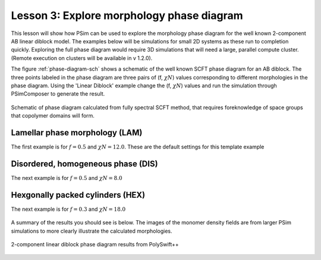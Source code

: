 .. _ld-tutorial-lesson-3-phase-diagram:

Lesson 3: Explore morphology phase diagram
---------------------------------------------------------------------------

This lesson will show how PSim can be used to explore the morphology
phase diagram for the well known 2-component AB linear diblock model. The 
examples below will be simulations for small 2D systems as these run to 
completion quickly.
Exploring the full phase diagram would require 3D simulations that will need
a large, parallel compute cluster. (Remote execution on clusters will be 
available in v 1.2.0).

The figure :ref:`phase-diagram-sch` shows a schematic of the well known SCFT 
phase diagram for an AB diblock. The three points labeled in the 
phase diagram are three pairs of (f, :math:`\chi N`) values corresponding to 
different morphologies in the phase diagram. Using the 'Linear Diblock' 
example change the (f, :math:`\chi N`) values and run the simulation through
PSimComposer to generate the result.

.. _phase-diagram-sch:

.. figure:: images/phase-diagram-sch.png
   :align: center
   :scale: 100%
   :alt: phase-diagram-sch.png

   Schematic of phase diagram calculated from fully spectral SCFT method, that
   requires foreknowledge of space groups that copolymer domains will form.


Lamellar phase morphology (LAM)
^^^^^^^^^^^^^^^^^^^^^^^^^^^^^^^^^

The first example is for :math:`f = 0.5` and :math:`\chi N = 12.0`. These are 
the default settings for this template example

.. figure:: images/LD_Lesson3_LAM.png
   :align: center
   :scale: 100%
   :alt: LD_Lesson3_LAM.png


Disordered, homogeneous phase (DIS)
^^^^^^^^^^^^^^^^^^^^^^^^^^^^^^^^^^^^^

The next example is for :math:`f = 0.5` and :math:`\chi N = 8.0`

.. figure:: images/LD_Lesson3_DIS.png
   :align: center
   :scale: 100%
   :alt: LD_Lesson3_DIS.png


Hexgonally packed cylinders (HEX)
^^^^^^^^^^^^^^^^^^^^^^^^^^^^^^^^^^^

The next example is for :math:`f = 0.3` and :math:`\chi N = 18.0`

.. figure:: images/LD_Lesson3_HEX.png
   :align: center
   :scale: 100%
   :alt: LD_Lesson3_HEX.png


A summary of the results you should see is below. The images of the monomer 
density fields are from larger PSim simulations to more clearly illustrate 
the calculated morphologies.

.. _phase-diagram-summary:

.. figure:: images/phase-diagram-summary.png
   :align: center
   :scale: 100%
   :alt: phase-diagram-summary.png

   2-component linear diblock phase diagram results from PolySwift++
